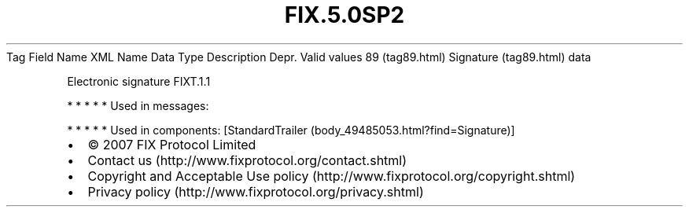 .TH FIX.5.0SP2 "" "" "Tag #89"
Tag
Field Name
XML Name
Data Type
Description
Depr.
Valid values
89 (tag89.html)
Signature (tag89.html)
data
.PP
Electronic signature
FIXT.1.1
.PP
   *   *   *   *   *
Used in messages:
.PP
   *   *   *   *   *
Used in components:
[StandardTrailer (body_49485053.html?find=Signature)]

.PD 0
.P
.PD

.PP
.PP
.IP \[bu] 2
© 2007 FIX Protocol Limited
.IP \[bu] 2
Contact us (http://www.fixprotocol.org/contact.shtml)
.IP \[bu] 2
Copyright and Acceptable Use policy (http://www.fixprotocol.org/copyright.shtml)
.IP \[bu] 2
Privacy policy (http://www.fixprotocol.org/privacy.shtml)
